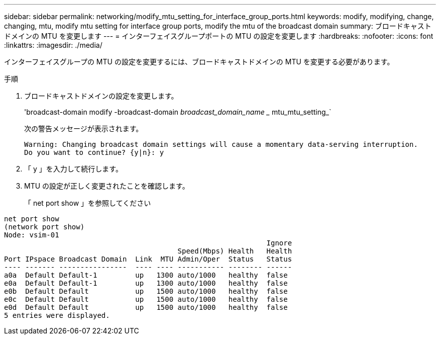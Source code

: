 ---
sidebar: sidebar 
permalink: networking/modify_mtu_setting_for_interface_group_ports.html 
keywords: modify, modifying, change, changing, mtu, modify mtu setting for interface group ports, modify the mtu of the broadcast domain 
summary: ブロードキャストドメインの MTU を変更します 
---
= インターフェイスグループポートの MTU の設定を変更します
:hardbreaks:
:nofooter: 
:icons: font
:linkattrs: 
:imagesdir: ./media/


[role="lead"]
インターフェイスグループの MTU の設定を変更するには、ブロードキャストドメインの MTU を変更する必要があります。

.手順
. ブロードキャストドメインの設定を変更します。
+
'broadcast-domain modify -broadcast-domain _broadcast_domain_name __ mtu_mtu_setting_`

+
次の警告メッセージが表示されます。

+
....
Warning: Changing broadcast domain settings will cause a momentary data-serving interruption.
Do you want to continue? {y|n}: y
....
. 「 y 」を入力して続行します。
. MTU の設定が正しく変更されたことを確認します。
+
「 net port show 」を参照してください



....
net port show
(network port show)
Node: vsim-01
                                                              Ignore
                                         Speed(Mbps) Health   Health
Port IPspace Broadcast Domain  Link  MTU Admin/Oper  Status   Status
---- ------- ----------------  ---- ---- ----------- -------- ------
a0a  Default Default-1         up   1300 auto/1000   healthy  false
e0a  Default Default-1         up   1300 auto/1000   healthy  false
e0b  Default Default           up   1500 auto/1000   healthy  false
e0c  Default Default           up   1500 auto/1000   healthy  false
e0d  Default Default           up   1500 auto/1000   healthy  false
5 entries were displayed.
....